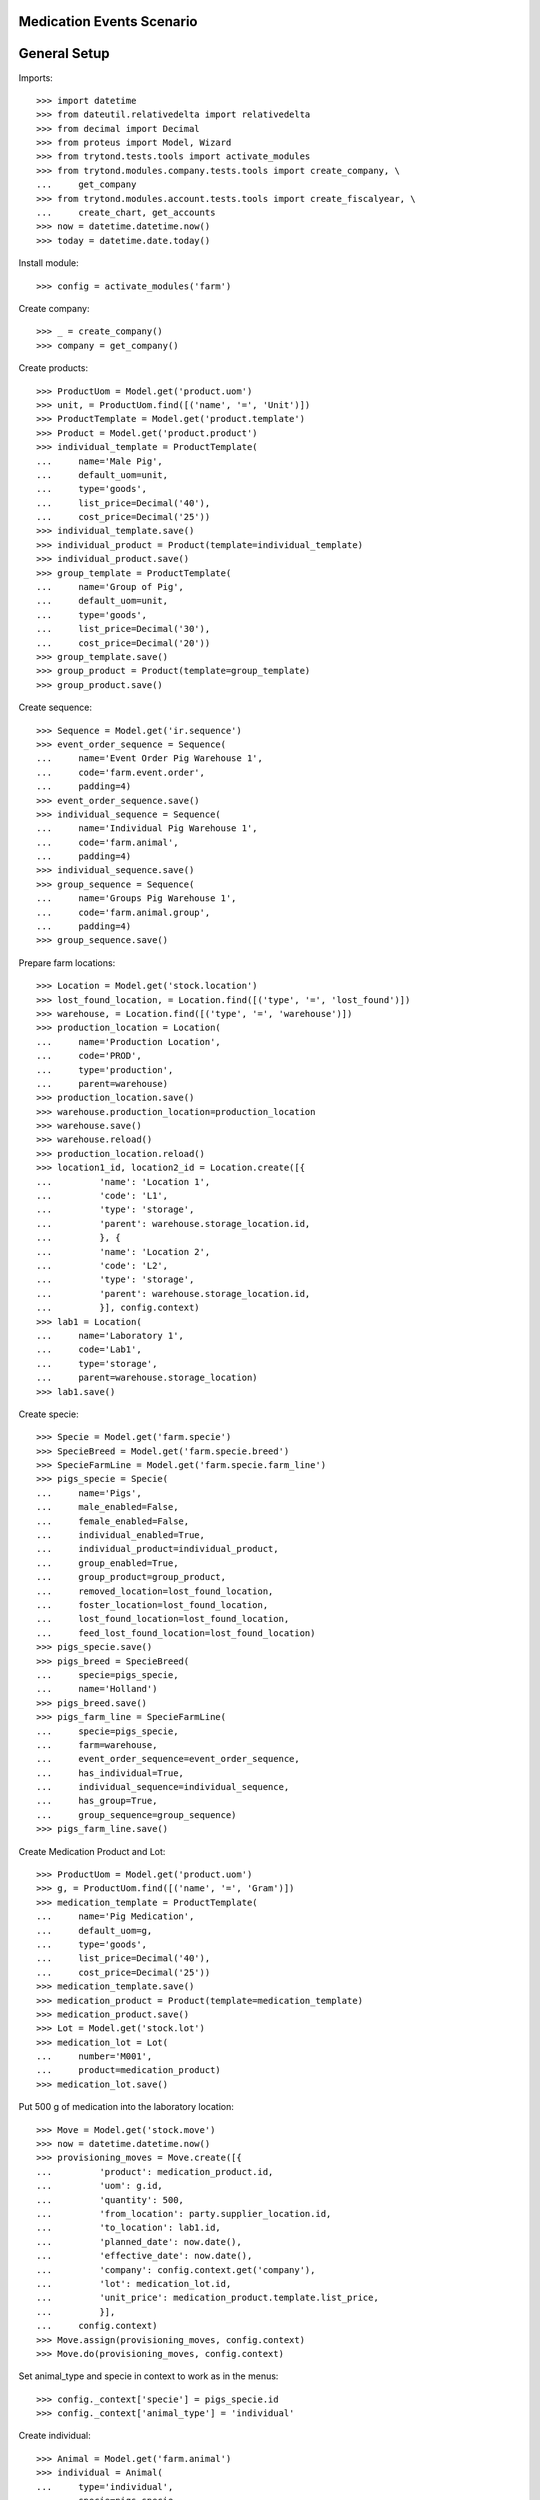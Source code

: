==========================
Medication Events Scenario
==========================

=============
General Setup
=============

Imports::

    >>> import datetime
    >>> from dateutil.relativedelta import relativedelta
    >>> from decimal import Decimal
    >>> from proteus import Model, Wizard
    >>> from trytond.tests.tools import activate_modules
    >>> from trytond.modules.company.tests.tools import create_company, \
    ...     get_company
    >>> from trytond.modules.account.tests.tools import create_fiscalyear, \
    ...     create_chart, get_accounts
    >>> now = datetime.datetime.now()
    >>> today = datetime.date.today()

Install module::

    >>> config = activate_modules('farm')

Create company::

    >>> _ = create_company()
    >>> company = get_company()

Create products::

    >>> ProductUom = Model.get('product.uom')
    >>> unit, = ProductUom.find([('name', '=', 'Unit')])
    >>> ProductTemplate = Model.get('product.template')
    >>> Product = Model.get('product.product')
    >>> individual_template = ProductTemplate(
    ...     name='Male Pig',
    ...     default_uom=unit,
    ...     type='goods',
    ...     list_price=Decimal('40'),
    ...     cost_price=Decimal('25'))
    >>> individual_template.save()
    >>> individual_product = Product(template=individual_template)
    >>> individual_product.save()
    >>> group_template = ProductTemplate(
    ...     name='Group of Pig',
    ...     default_uom=unit,
    ...     type='goods',
    ...     list_price=Decimal('30'),
    ...     cost_price=Decimal('20'))
    >>> group_template.save()
    >>> group_product = Product(template=group_template)
    >>> group_product.save()

Create sequence::

    >>> Sequence = Model.get('ir.sequence')
    >>> event_order_sequence = Sequence(
    ...     name='Event Order Pig Warehouse 1',
    ...     code='farm.event.order',
    ...     padding=4)
    >>> event_order_sequence.save()
    >>> individual_sequence = Sequence(
    ...     name='Individual Pig Warehouse 1',
    ...     code='farm.animal',
    ...     padding=4)
    >>> individual_sequence.save()
    >>> group_sequence = Sequence(
    ...     name='Groups Pig Warehouse 1',
    ...     code='farm.animal.group',
    ...     padding=4)
    >>> group_sequence.save()

Prepare farm locations::

    >>> Location = Model.get('stock.location')
    >>> lost_found_location, = Location.find([('type', '=', 'lost_found')])
    >>> warehouse, = Location.find([('type', '=', 'warehouse')])
    >>> production_location = Location(
    ...     name='Production Location',
    ...     code='PROD',
    ...     type='production',
    ...     parent=warehouse)
    >>> production_location.save()
    >>> warehouse.production_location=production_location
    >>> warehouse.save()
    >>> warehouse.reload()
    >>> production_location.reload()
    >>> location1_id, location2_id = Location.create([{
    ...         'name': 'Location 1',
    ...         'code': 'L1',
    ...         'type': 'storage',
    ...         'parent': warehouse.storage_location.id,
    ...         }, {
    ...         'name': 'Location 2',
    ...         'code': 'L2',
    ...         'type': 'storage',
    ...         'parent': warehouse.storage_location.id,
    ...         }], config.context)
    >>> lab1 = Location(
    ...     name='Laboratory 1',
    ...     code='Lab1',
    ...     type='storage',
    ...     parent=warehouse.storage_location)
    >>> lab1.save()

Create specie::

    >>> Specie = Model.get('farm.specie')
    >>> SpecieBreed = Model.get('farm.specie.breed')
    >>> SpecieFarmLine = Model.get('farm.specie.farm_line')
    >>> pigs_specie = Specie(
    ...     name='Pigs',
    ...     male_enabled=False,
    ...     female_enabled=False,
    ...     individual_enabled=True,
    ...     individual_product=individual_product,
    ...     group_enabled=True,
    ...     group_product=group_product,
    ...     removed_location=lost_found_location,
    ...     foster_location=lost_found_location,
    ...     lost_found_location=lost_found_location,
    ...     feed_lost_found_location=lost_found_location)
    >>> pigs_specie.save()
    >>> pigs_breed = SpecieBreed(
    ...     specie=pigs_specie,
    ...     name='Holland')
    >>> pigs_breed.save()
    >>> pigs_farm_line = SpecieFarmLine(
    ...     specie=pigs_specie,
    ...     farm=warehouse,
    ...     event_order_sequence=event_order_sequence,
    ...     has_individual=True,
    ...     individual_sequence=individual_sequence,
    ...     has_group=True,
    ...     group_sequence=group_sequence)
    >>> pigs_farm_line.save()

Create Medication Product and Lot::

    >>> ProductUom = Model.get('product.uom')
    >>> g, = ProductUom.find([('name', '=', 'Gram')])
    >>> medication_template = ProductTemplate(
    ...     name='Pig Medication',
    ...     default_uom=g,
    ...     type='goods',
    ...     list_price=Decimal('40'),
    ...     cost_price=Decimal('25'))
    >>> medication_template.save()
    >>> medication_product = Product(template=medication_template)
    >>> medication_product.save()
    >>> Lot = Model.get('stock.lot')
    >>> medication_lot = Lot(
    ...     number='M001',
    ...     product=medication_product)
    >>> medication_lot.save()

Put 500 g of medication into the laboratory location::

    >>> Move = Model.get('stock.move')
    >>> now = datetime.datetime.now()
    >>> provisioning_moves = Move.create([{
    ...         'product': medication_product.id,
    ...         'uom': g.id,
    ...         'quantity': 500,
    ...         'from_location': party.supplier_location.id,
    ...         'to_location': lab1.id,
    ...         'planned_date': now.date(),
    ...         'effective_date': now.date(),
    ...         'company': config.context.get('company'),
    ...         'lot': medication_lot.id,
    ...         'unit_price': medication_product.template.list_price,
    ...         }],
    ...     config.context)
    >>> Move.assign(provisioning_moves, config.context)
    >>> Move.do(provisioning_moves, config.context)

Set animal_type and specie in context to work as in the menus::

    >>> config._context['specie'] = pigs_specie.id
    >>> config._context['animal_type'] = 'individual'

Create individual::

    >>> Animal = Model.get('farm.animal')
    >>> individual = Animal(
    ...     type='individual',
    ...     specie=pigs_specie,
    ...     breed=pigs_breed,
    ...     initial_location=location1_id)
    >>> individual.save()
    >>> individual.location.code
    'L1'
    >>> individual.farm.code
    'WH'

Create individual medication event::

    >>> MedicationEvent = Model.get('farm.medication.event')
    >>> medication_individual = MedicationEvent(
    ...     animal_type='individual',
    ...     specie=pigs_specie,
    ...     farm=warehouse,
    ...     animal=individual,
    ...     timestamp=now,
    ...     location=individual.location,
    ...     feed_location=lab1,
    ...     feed_product=medication_product,
    ...     feed_lot=medication_lot,
    ...     uom=g,
    ...     feed_quantity=Decimal('154.0'))
    >>> medication_individual.save()

Validate individual medication event::

    >>> MedicationEvent.validate_event([medication_individual.id],
    ...     config.context)
    >>> medication_individual.reload()
    >>> medication_individual.state
    'validated'

Create group::

    >>> AnimalGroup = Model.get('farm.animal.group')
    >>> animal_group = AnimalGroup(
    ...     specie=pigs_specie,
    ...     breed=pigs_breed,
    ...     initial_location=location2_id,
    ...     initial_quantity=4)
    >>> animal_group.save()

Create animal_group medication event::

    >>> medication_animal_group = MedicationEvent(
    ...     animal_type='group',
    ...     specie=pigs_specie,
    ...     farm=warehouse,
    ...     animal_group=animal_group,
    ...     timestamp=now,
    ...     location=location2_id,
    ...     quantity=4,
    ...     feed_location=lab1,
    ...     feed_product=medication_product,
    ...     feed_lot=medication_lot,
    ...     uom=g,
    ...     feed_quantity=Decimal('320.0'),
    ...     start_date=(now.date() - datetime.timedelta(days=1)))
    >>> medication_animal_group.save()

Validate animal_group medication event::

    >>> MedicationEvent.validate_event([medication_animal_group.id],
    ...     config.context)
    >>> medication_animal_group.reload()
    >>> medication_animal_group.state
    'validated'
    >>> animal_group.reload()
    >>> unused = config.set_context({'locations': [lab1.id]})
    >>> medication_lot.reload()
    >>> medication_lot.quantity
    26.0
